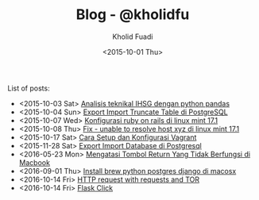 #+TITLE: Blog - @kholidfu
#+AUTHOR: Kholid Fuadi
#+DATE: <2015-10-01 Thu>
#+HTML_HEAD: <link rel="stylesheet" type="text/css" href="../stylesheet.css" />
#+STARTUP: indent


List of posts:

- <2015-10-03 Sat> [[file:twitter-ihsg-pandas.html][Analisis teknikal IHSG dengan python pandas]]
- <2015-10-04 Sun> [[file:export-import-table-postgresql.html][Export Import Truncate Table di PostgreSQL]]
- <2015-10-07 Wed> [[file:install-rails.org][Konfigurasi ruby on rails di linux mint 17.1]]
- <2015-10-08 Thu> [[file:fix-unable-to-resolve-host-mint.html][Fix - unable to resolve host xyz di linux mint 17.1]]
- <2015-10-17 Sat> [[file:vagrant-guide.html][Cara Setup dan Konfigurasi Vagrant]]
- <2015-11-28 Sat> [[file:export-import-database-postgresql.html][Export Import Database di Postgresql]]
- <2016-05-23 Mon> [[file:tombol_enter_error_mac.html][Mengatasi Tombol Return Yang Tidak Berfungsi di Macbook]]
- <2016-09-01 Thu> [[file:python_setup_macosx.html][Install brew python postgres django di macosx]]
- <2016-10-14 Fri> [[file:setup-tor-python-requests.html][HTTP request with requests and TOR]]
- <2016-10-14 Fri> [[file:flask-click.html][Flask Click]]

